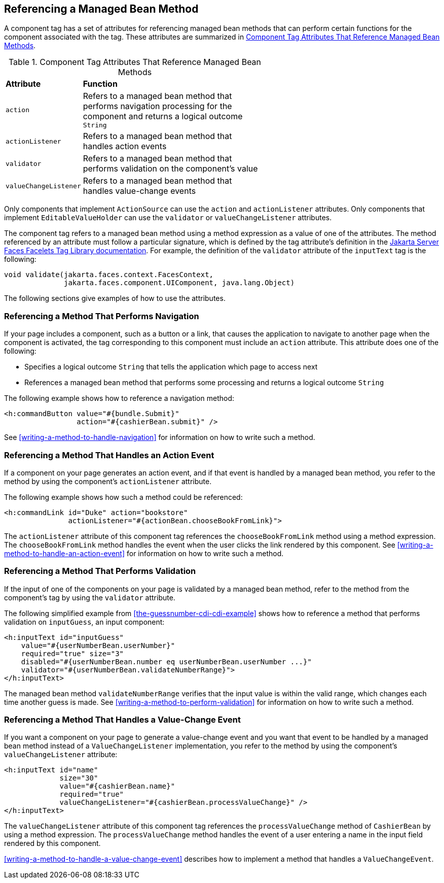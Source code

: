 == Referencing a Managed Bean Method

A component tag has a set of attributes for referencing managed bean
methods that can perform certain functions for the component associated
with the tag. These attributes are summarized in 
<<component-tag-attributes-that-reference-managed-bean-methods>>.

[[component-tag-attributes-that-reference-managed-bean-methods]]
[width="60%",cols="10%a,50%a",title="Component Tag Attributes That Reference Managed Bean Methods"]
|===
|*Attribute* |*Function*
|`action` |Refers to a managed bean method that performs navigation
processing for the component and returns a logical outcome `String`

|`actionListener` |Refers to a managed bean method that handles action
events

|`validator` |Refers to a managed bean method that performs validation
on the component's value

|`valueChangeListener` |Refers to a managed bean method that handles
value-change events
|===

Only components that implement `ActionSource` can use the `action` and
`actionListener` attributes. Only components that implement
`EditableValueHolder` can use the `validator` or `valueChangeListener`
attributes.

The component tag refers to a managed bean method using a method
expression as a value of one of the attributes. The method referenced
by an attribute must follow a particular signature, which is defined by
the tag attribute's definition in the
https://jakarta.ee/specifications/faces/3.0/vdldoc/[Jakarta Server Faces Facelets Tag Library documentation^]. 
For example, the definition of the `validator` attribute of the
`inputText` tag is the following:

[source,java]
----
void validate(jakarta.faces.context.FacesContext,
              jakarta.faces.component.UIComponent, java.lang.Object)
----

The following sections give examples of how to use the attributes.

=== Referencing a Method That Performs Navigation

If your page includes a component, such as a button or a link, that
causes the application to navigate to another page when the component
is activated, the tag corresponding to this component must include an
`action` attribute. This attribute does one of the following:

* Specifies a logical outcome `String` that tells the application which
page to access next
* References a managed bean method that performs some processing and
returns a logical outcome `String`

The following example shows how to reference a navigation method:

[source,xml]
----
<h:commandButton value="#{bundle.Submit}"
                 action="#{cashierBean.submit}" />
----

See <<writing-a-method-to-handle-navigation>> for information on how to
write such a method.

=== Referencing a Method That Handles an Action Event

If a component on your page generates an action event, and if that
event is handled by a managed bean method, you refer to the method by
using the component's `actionListener` attribute.

The following example shows how such a method could be referenced:

[source,xml]
----
<h:commandLink id="Duke" action="bookstore"
               actionListener="#{actionBean.chooseBookFromLink}">
----

The `actionListener` attribute of this component tag references the
`chooseBookFromLink` method using a method expression. The
`chooseBookFromLink` method handles the event when the user clicks the
link rendered by this component. See
<<writing-a-method-to-handle-an-action-event>> for information on how
to write such a method.

=== Referencing a Method That Performs Validation

If the input of one of the components on your page is validated by a
managed bean method, refer to the method from the component's tag by
using the `validator` attribute.

The following simplified example from
<<the-guessnumber-cdi-cdi-example>> shows how to reference a method
that performs validation on `inputGuess`, an input component:

[source,xml]
----
<h:inputText id="inputGuess"
    value="#{userNumberBean.userNumber}"
    required="true" size="3"
    disabled="#{userNumberBean.number eq userNumberBean.userNumber ...}"
    validator="#{userNumberBean.validateNumberRange}">
</h:inputText>
----

The managed bean method `validateNumberRange` verifies that the input
value is within the valid range, which changes each time another guess
is made. See <<writing-a-method-to-perform-validation>> for information
on how to write such a method.

=== Referencing a Method That Handles a Value-Change Event

If you want a component on your page to generate a value-change event
and you want that event to be handled by a managed bean method instead
of a `ValueChangeListener` implementation, you refer to the method by
using the component's `valueChangeListener` attribute:

[source,xml]
----
<h:inputText id="name"
             size="30"
             value="#{cashierBean.name}"
             required="true"
             valueChangeListener="#{cashierBean.processValueChange}" />
</h:inputText>
----

The `valueChangeListener` attribute of this component tag references
the `processValueChange` method of `CashierBean` by using a method
expression. The `processValueChange` method handles the event of a user
entering a name in the input field rendered by this component.

<<writing-a-method-to-handle-a-value-change-event>> describes how to
implement a method that handles a `ValueChangeEvent`.
